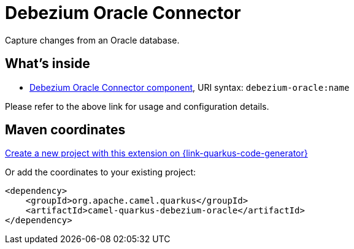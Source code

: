 // Do not edit directly!
// This file was generated by camel-quarkus-maven-plugin:update-extension-doc-page
[id="extensions-debezium-oracle"]
= Debezium Oracle Connector
:linkattrs:
:cq-artifact-id: camel-quarkus-debezium-oracle
:cq-native-supported: true
:cq-status: Stable
:cq-status-deprecation: Stable
:cq-description: Capture changes from an Oracle database.
:cq-deprecated: false
:cq-jvm-since: 3.24.0
:cq-native-since: 3.24.0

ifeval::[{doc-show-badges} == true]
[.badges]
[.badge-key]##JVM since##[.badge-supported]##3.24.0## [.badge-key]##Native since##[.badge-supported]##3.24.0##
endif::[]

Capture changes from an Oracle database.

[id="extensions-debezium-oracle-whats-inside"]
== What's inside

* xref:{cq-camel-components}::debezium-oracle-component.adoc[Debezium Oracle Connector component], URI syntax: `debezium-oracle:name`

Please refer to the above link for usage and configuration details.

[id="extensions-debezium-oracle-maven-coordinates"]
== Maven coordinates

https://{link-quarkus-code-generator}/?extension-search=camel-quarkus-debezium-oracle[Create a new project with this extension on {link-quarkus-code-generator}, window="_blank"]

Or add the coordinates to your existing project:

[source,xml]
----
<dependency>
    <groupId>org.apache.camel.quarkus</groupId>
    <artifactId>camel-quarkus-debezium-oracle</artifactId>
</dependency>
----
ifeval::[{doc-show-user-guide-link} == true]
Check the xref:user-guide/index.adoc[User guide] for more information about writing Camel Quarkus applications.
endif::[]
